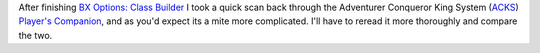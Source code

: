 After finishing `BX Options: Class Builder`__ I took a quick scan
back through the Adventurer Conqueror King System (ACKS_) `Player's
Companion`_, and as you'd expect its a mite more complicated.  I'll
have to reread it more thoroughly and compare the two.

__ link://slug/bx-options-class-builder
.. _ACKS: https://www.goodreads.com/book/show/16098342-adventurer-conqueror-king-system
.. _Player's Companion: https://www.goodreads.com/book/show/35233850-adventurer-conqueror-king-system
